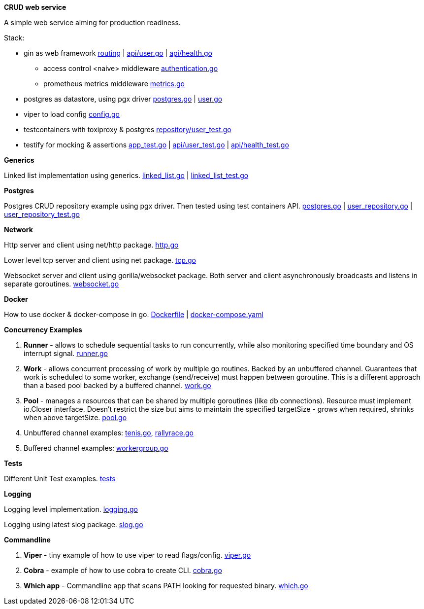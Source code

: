 *CRUD web service*

A simple web service aiming for production readiness.

Stack:

- gin as web framework link:https://github.com/mskalbania/go-examples/blob/main/rest/app.go#L76[routing] | link:https://github.com/mskalbania/go-examples/blob/main/rest/api/user.go[api/user.go] | link:https://github.com/mskalbania/go-examples/blob/main/rest/api/health.go[api/health.go]
* access control <naive> middleware link:https://github.com/mskalbania/go-examples/blob/main/rest/middleware/authentication.go[authentication.go]
* prometheus metrics middleware link:https://github.com/mskalbania/go-examples/blob/main/rest/middleware/metrics.go[metrics.go]
- postgres as datastore, using pgx driver link:https://github.com/mskalbania/go-examples/blob/main/rest/database/postgres.go[postgres.go] | link:https://github.com/mskalbania/go-examples/blob/main/rest/repository/user.go[user.go]
- viper to load config link:https://github.com/mskalbania/go-examples/blob/main/rest/config/config.go[config.go]
- testcontainers with toxiproxy & postgres link:https://github.com/mskalbania/go-examples/blob/main/rest/repository/user_test.go[repository/user_test.go]
- testify for mocking & assertions link:https://github.com/mskalbania/go-examples/blob/main/rest/app_test.go[app_test.go] | link:https://github.com/mskalbania/go-examples/blob/main/rest/api/user_test.go[api/user_test.go] | link:https://github.com/mskalbania/go-examples/blob/main/rest/api/health_test.go[api/health_test.go]

*Generics*

Linked list implementation using generics.
link:https://github.com/mskalbania/go-examples/blob/main/generics/linked_list.go[linked_list.go] | link:https://github.com/mskalbania/go-examples/blob/main/generics/linked_list_test.go[linked_list_test.go]

*Postgres*

Postgres CRUD repository example using pgx driver.
Then tested using test containers API.
link:https://github.com/mskalbania/go-examples/blob/main/postgres/postgres.go[postgres.go] | link:https://github.com/mskalbania/go-examples/blob/main/postgres/user_repository.go[user_repository.go] | link:https://github.com/mskalbania/go-examples/blob/main/postgres/user_repository_test.go[user_repository_test.go]

*Network*

Http server and client using net/http package.
link:https://github.com/mskalbania/go-examples/blob/main/network/http.go[http.go]

Lower level tcp server and client using net package.
link:https://github.com/mskalbania/go-examples/blob/main/network/tcp.go[tcp.go]

Websocket server and client using gorilla/websocket package.
Both server and client asynchronously broadcasts and listens in separate goroutines.
link:https://github.com/mskalbania/go-examples/blob/main/network/websocket.go[websocket.go]

*Docker*

How to use docker & docker-compose in go.
link:https://github.com/mskalbania/go-examples/blob/main/docker/Dockerfile[Dockerfile] | link:https://github.com/mskalbania/go-examples/blob/main/docker/docker-compose.yaml[docker-compose.yaml]

*Concurrency Examples*

1. *Runner* - allows to schedule sequential tasks to run concurrently,
while also monitoring specified time boundary and OS interrupt signal.
link:https://github.com/mskalbania/go-examples/blob/76bd8d661e07089faf47b87d2b407b86cd02ae9a/runner/runner.go#L20[runner.go]
2. *Work* - allows concurrent processing of work by multiple go routines.
Backed by an unbuffered channel.
Guarantees that work is scheduled to some worker, exchange (send/receive) must happen between goroutine.
This is a different approach than a based pool backed by a buffered channel.
link:https://github.com/mskalbania/go-examples/blob/bdc8dacff482e395b7944bb50c2ac01b8a12d4bc/work/work.go#L20[work.go]
3. *Pool* - manages a resources that can be shared by multiple goroutines (like db connections).
Resource must implement io.Closer interface.
Doesn't restrict the size but aims to maintain the specified targetSize - grows when required, shrinks when above targetSize.
link:https://github.com/mskalbania/go-examples/blob/4a099a29f3f4e77b2cb2e950d3f3fcf58c326136/pool/pool.go#L17[pool.go]
4. Unbuffered channel examples: link:https://github.com/mskalbania/go-examples/blob/75bf12fbd78de32d65c6c8228b4ca06eb4b7cbb6/concurrency/tenis.go#L90[tenis.go], link:https://github.com/mskalbania/go-examples/blob/75bf12fbd78de32d65c6c8228b4ca06eb4b7cbb6/concurrency/rallyrace.go#L90[rallyrace.go]
5. Buffered channel examples: link:https://github.com/mskalbania/go-examples/blob/75bf12fbd78de32d65c6c8228b4ca06eb4b7cbb6/concurrency/workergroup.go#L10[workergroup.go]

*Tests*

Different Unit Test examples.
link:https://github.com/mskalbania/go-examples/tree/main/test[tests]

*Logging*

Logging level implementation.
link:https://github.com/mskalbania/go-examples/blob/main/logging/logging.go[logging.go]

Logging using latest slog package.
link:https://github.com/mskalbania/go-examples/blob/main/logging/slog.go[slog.go]

*Commandline*

1. *Viper* - tiny example of how to use viper to read flags/config. link:https://github.com/mskalbania/go-examples/blob/main/cmd/viper/viper.go[viper.go]
2. *Cobra* - example of how to use cobra to create CLI. link:https://github.com/mskalbania/go-examples/blob/main/cmd/cobra/cobra.go[cobra.go]
3. *Which app* - Commandline app that scans PATH looking for requested binary.
link:https://github.com/mskalbania/go-examples/blob/main/cmd/which/which.go[which.go]
